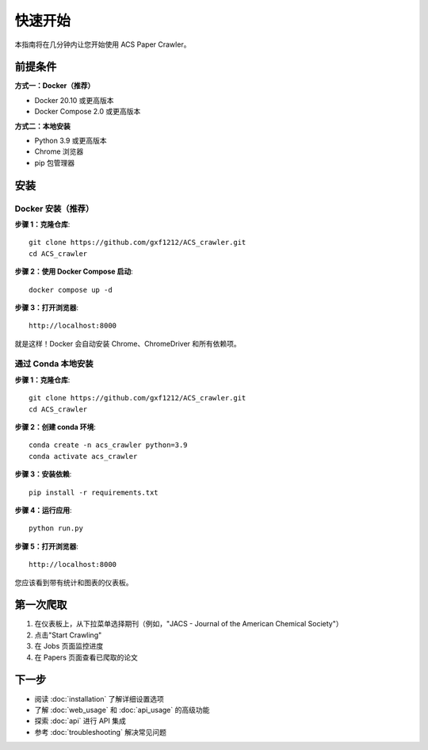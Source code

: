 快速开始
========

本指南将在几分钟内让您开始使用 ACS Paper Crawler。

前提条件
--------

**方式一：Docker（推荐）**

* Docker 20.10 或更高版本
* Docker Compose 2.0 或更高版本

**方式二：本地安装**

* Python 3.9 或更高版本
* Chrome 浏览器
* pip 包管理器

安装
----

Docker 安装（推荐）
~~~~~~~~~~~~~~~~~~~

**步骤 1：克隆仓库**::

    git clone https://github.com/gxf1212/ACS_crawler.git
    cd ACS_crawler

**步骤 2：使用 Docker Compose 启动**::

    docker compose up -d

**步骤 3：打开浏览器**::

    http://localhost:8000

就是这样！Docker 会自动安装 Chrome、ChromeDriver 和所有依赖项。

通过 Conda 本地安装
~~~~~~~~~~~~~~~~~~~

**步骤 1：克隆仓库**::

    git clone https://github.com/gxf1212/ACS_crawler.git
    cd ACS_crawler

**步骤 2：创建 conda 环境**::

    conda create -n acs_crawler python=3.9
    conda activate acs_crawler

**步骤 3：安装依赖**::

    pip install -r requirements.txt

**步骤 4：运行应用**::

    python run.py

**步骤 5：打开浏览器**::

    http://localhost:8000

您应该看到带有统计和图表的仪表板。

第一次爬取
----------

1. 在仪表板上，从下拉菜单选择期刊（例如，"JACS - Journal of the American Chemical Society"）
2. 点击"Start Crawling"
3. 在 Jobs 页面监控进度
4. 在 Papers 页面查看已爬取的论文

下一步
------

* 阅读 :doc:`installation` 了解详细设置选项
* 了解 :doc:`web_usage` 和 :doc:`api_usage` 的高级功能
* 探索 :doc:`api` 进行 API 集成
* 参考 :doc:`troubleshooting` 解决常见问题
